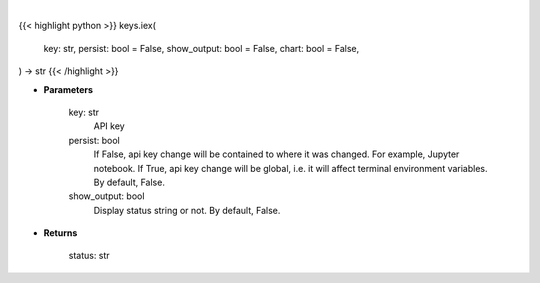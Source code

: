 .. role:: python(code)
    :language: python
    :class: highlight

|

.. raw:: html

    <h3>
    > Getting data
    </h3>

{{< highlight python >}}
keys.iex(
    key: str,
    persist: bool = False,
    show_output: bool = False,
    chart: bool = False,
) -> str
{{< /highlight >}}

.. raw:: html

    <p>
    Set IEX Cloud key
    </p>

* **Parameters**

    key: str
        API key
    persist: bool
        If False, api key change will be contained to where it was changed. For example, Jupyter notebook.
        If True, api key change will be global, i.e. it will affect terminal environment variables.
        By default, False.
    show_output: bool
        Display status string or not. By default, False.

* **Returns**

    status: str
